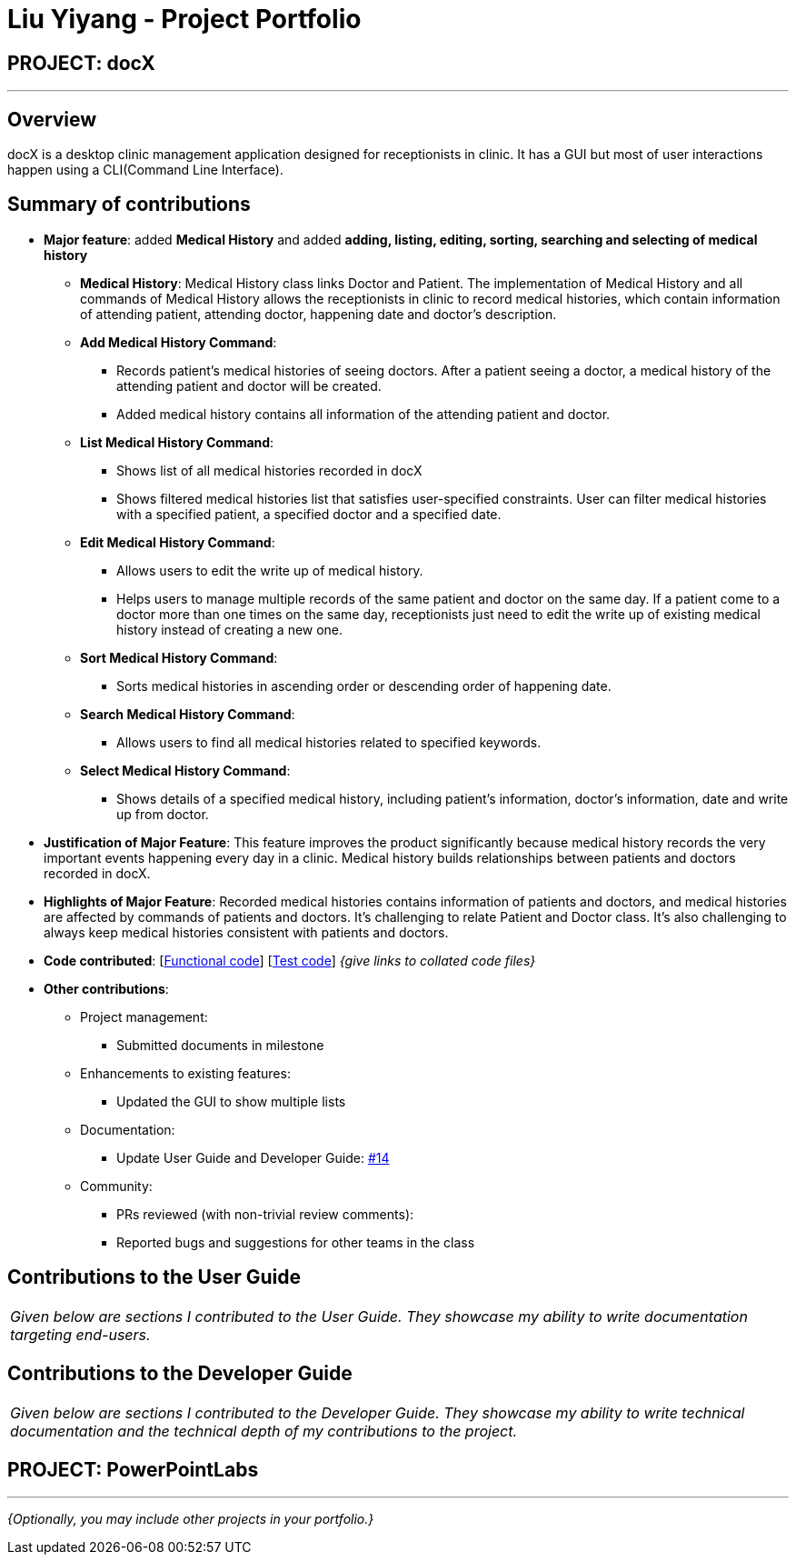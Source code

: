 = Liu Yiyang - Project Portfolio
:site-section: AboutUs
:imagesDir: ../images
:stylesDir: ../stylesheets

== PROJECT: docX

---

== Overview

docX is a desktop clinic management application designed for receptionists in clinic. It has a GUI but most of user interactions happen using a CLI(Command Line Interface).

== Summary of contributions

* *Major feature*: added *Medical History* and added *adding, listing, editing, sorting, searching and selecting of medical history*
** *Medical History*: Medical History class links Doctor and Patient. The implementation of Medical History and all commands of Medical History allows the receptionists in clinic to record medical histories, which contain information of attending patient, attending doctor, happening date and doctor's description.
** *Add Medical History Command*:
*** Records patient's medical histories of seeing doctors. After a patient seeing a doctor, a medical history of the attending patient and doctor will be created.
*** Added medical history contains all information of the attending patient and doctor.
** *List Medical History Command*:
*** Shows list of all medical histories recorded in docX
*** Shows filtered medical histories list that satisfies user-specified constraints. User can filter medical histories with a specified patient, a specified doctor and a specified date.
** *Edit Medical History Command*:
*** Allows users to edit the write up of medical history.
*** Helps users to manage multiple records of the same patient and doctor on the same day. If a patient come to a doctor more than one times on the same day, receptionists just need to edit the write up of existing medical history instead of creating a new one.
** *Sort Medical History Command*:
*** Sorts medical histories in ascending order or descending order of happening date.
** *Search Medical History Command*:
*** Allows users to find all medical histories related to specified keywords.
** *Select Medical History Command*:
*** Shows details of a specified medical history, including patient's information, doctor's information, date and write up from doctor.

* *Justification of Major Feature*: This feature improves the product significantly because medical history records the very important events happening every day in a clinic. Medical history builds relationships between patients and doctors recorded in docX.
* *Highlights of Major Feature*: Recorded medical histories contains information of patients and doctors, and medical histories are affected by commands of patients and doctors. It's challenging to relate Patient and Doctor class. It's also challenging to always keep medical histories consistent with patients and doctors.

* *Code contributed*: [https://github.com[Functional code]] [https://github.com[Test code]] _{give links to collated code files}_

* *Other contributions*:

** Project management:
*** Submitted documents in milestone
** Enhancements to existing features:
*** Updated the GUI to show multiple lists
** Documentation:
*** Update User Guide and Developer Guide: https://github.com[#14]
** Community:
*** PRs reviewed (with non-trivial review comments):
*** Reported bugs and suggestions for other teams in the class

== Contributions to the User Guide


|===
|_Given below are sections I contributed to the User Guide. They showcase my ability to write documentation targeting end-users._
|===

//include::../UserGuide.adoc[tag=undoredo]

//include::../UserGuide.adoc[tag=dataencryption]

== Contributions to the Developer Guide

|===
|_Given below are sections I contributed to the Developer Guide. They showcase my ability to write technical documentation and the technical depth of my contributions to the project._
|===

//include::../DeveloperGuide.adoc[tag=]

//include::../DeveloperGuide.adoc[tag=dataencryption]


== PROJECT: PowerPointLabs

---

_{Optionally, you may include other projects in your portfolio.}_
